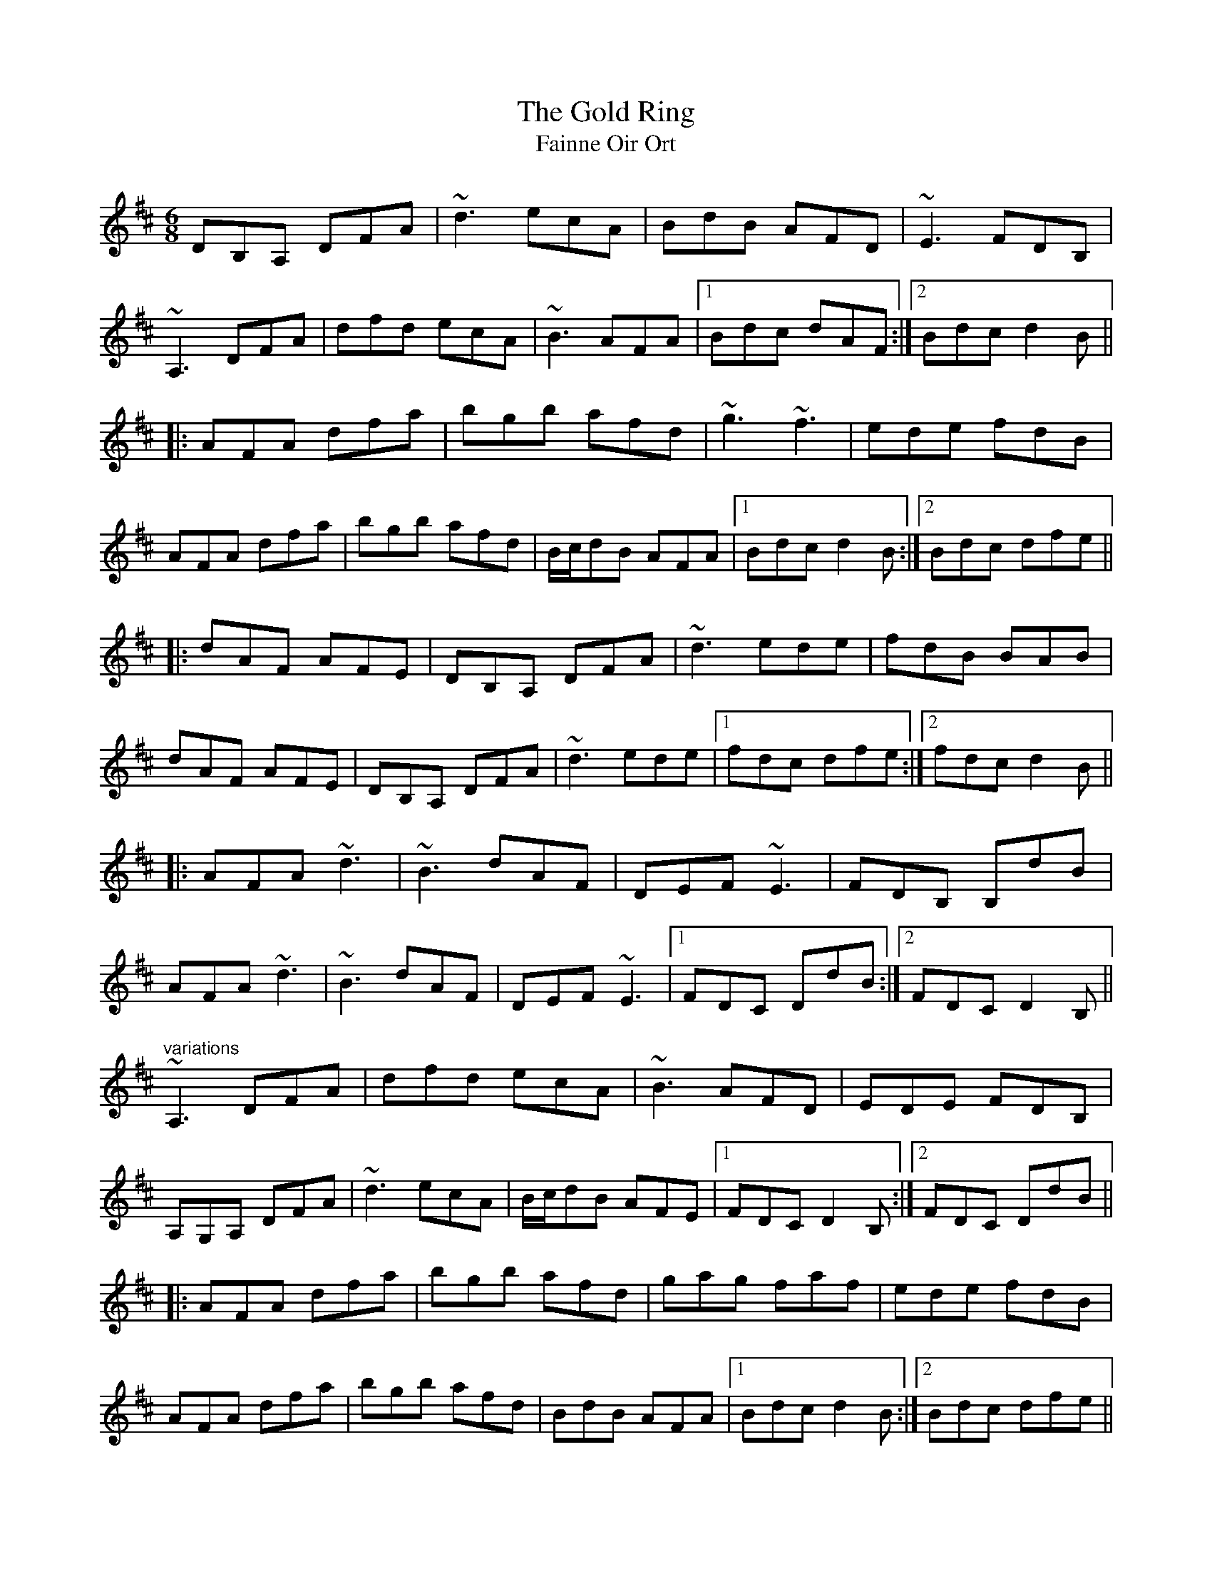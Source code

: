 X: 1
T:Gold Ring, The
T:Fainne Oir Ort
R:jig
Z:id:hn-jig-261
M:6/8
K:D
DB,A, DFA|~d3 ecA|BdB AFD|~E3 FDB,|
~A,3 DFA|dfd ecA|~B3 AFA|1 Bdc dAF:|2 Bdc d2B||
|:AFA dfa|bgb afd|~g3 ~f3|ede fdB|
AFA dfa|bgb afd|B/c/dB AFA|1 Bdc d2B:|2 Bdc dfe||
|:dAF AFE|DB,A, DFA|~d3 ede|fdB BAB|
dAF AFE|DB,A, DFA|~d3 ede|1 fdc dfe:|2 fdc d2B||
|:AFA ~d3|~B3 dAF|DEF ~E3|FDB, B,dB|
AFA ~d3|~B3 dAF|DEF ~E3|1 FDC DdB:|2 FDC D2B,||
"variations"
~A,3 DFA|dfd ecA|~B3 AFD|EDE FDB,|
A,G,A, DFA|~d3 ecA|B/c/dB AFE|1 FDC D2B,:|2 FDC DdB||
|:AFA dfa|bgb afd|gag faf|ede fdB|
AFA dfa|bgb afd|BdB AFA|1 Bdc d2B:|2 Bdc dfe||
|:dFF AFE|DFE DFA|dfd ede|fdB B2c|
dFF AFE|DFE DFA|dfd ~e3|1 fdc dfe:|2 fdc d2B||
|:AFA dfd|BAB dAF|DEF EDE|FDB, B,dB|
AFA dcd|BAB dAF|DEF EDE|1 FDC D2B:|2 FDC DFE||
